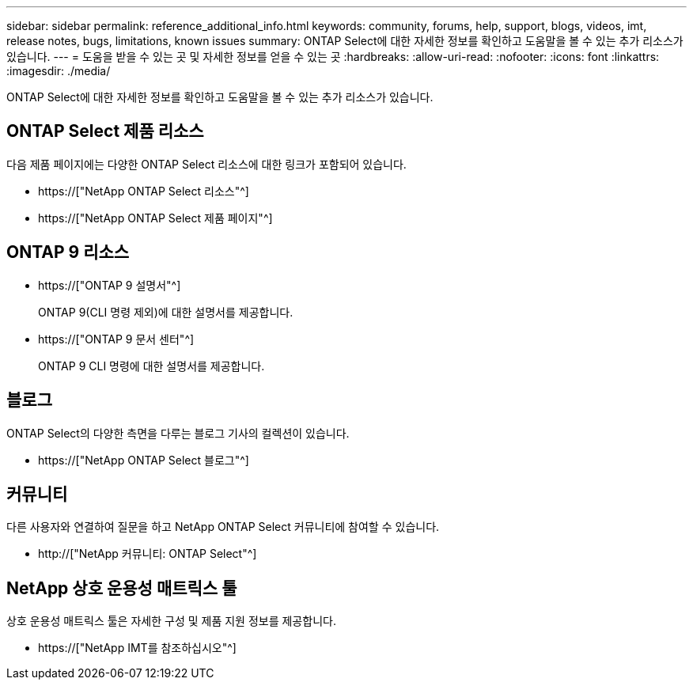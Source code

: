 ---
sidebar: sidebar 
permalink: reference_additional_info.html 
keywords: community, forums, help, support, blogs, videos, imt, release notes, bugs, limitations, known issues 
summary: ONTAP Select에 대한 자세한 정보를 확인하고 도움말을 볼 수 있는 추가 리소스가 있습니다. 
---
= 도움을 받을 수 있는 곳 및 자세한 정보를 얻을 수 있는 곳
:hardbreaks:
:allow-uri-read: 
:nofooter: 
:icons: font
:linkattrs: 
:imagesdir: ./media/


[role="lead"]
ONTAP Select에 대한 자세한 정보를 확인하고 도움말을 볼 수 있는 추가 리소스가 있습니다.



== ONTAP Select 제품 리소스

다음 제품 페이지에는 다양한 ONTAP Select 리소스에 대한 링크가 포함되어 있습니다.

* https://["NetApp ONTAP Select 리소스"^]
* https://["NetApp ONTAP Select 제품 페이지"^]




== ONTAP 9 리소스

* https://["ONTAP 9 설명서"^]
+
ONTAP 9(CLI 명령 제외)에 대한 설명서를 제공합니다.

* https://["ONTAP 9 문서 센터"^]
+
ONTAP 9 CLI 명령에 대한 설명서를 제공합니다.





== 블로그

ONTAP Select의 다양한 측면을 다루는 블로그 기사의 컬렉션이 있습니다.

* https://["NetApp ONTAP Select 블로그"^]




== 커뮤니티

다른 사용자와 연결하여 질문을 하고 NetApp ONTAP Select 커뮤니티에 참여할 수 있습니다.

* http://["NetApp 커뮤니티: ONTAP Select"^]




== NetApp 상호 운용성 매트릭스 툴

상호 운용성 매트릭스 툴은 자세한 구성 및 제품 지원 정보를 제공합니다.

* https://["NetApp IMT를 참조하십시오"^]


